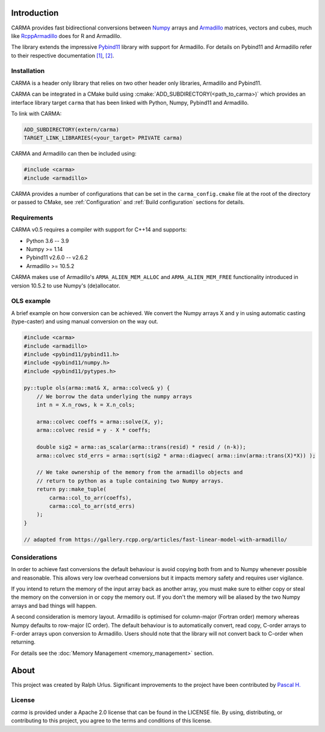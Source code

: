 .. role:: cmake(code)
   :language: cmake

Introduction
############

CARMA provides fast bidirectional conversions between Numpy_ arrays and Armadillo_ matrices, vectors and cubes, much like RcppArmadillo_ does for R and Armadillo.

The library extends the impressive Pybind11_ library with support for Armadillo.
For details on Pybind11 and Armadillo refer to their respective documentation `[1] <https://pybind11.readthedocs.io/en/stable/intro.html>`_, `[2] <http://arma.sourceforge.net/docs.html>`_.

Installation
++++++++++++
CARMA is a header only library that relies on two other header only libraries, Armadillo and Pybind11.

CARMA can be integrated in a CMake build using :cmake:`ADD_SUBDIRECTORY(<path_to_carma>)` which provides an interface library target ``carma`` that has been linked with Python, Numpy, Pybind11 and Armadillo.

To link with CARMA:

.. code-block:: cmake

    ADD_SUBDIRECTORY(extern/carma)
    TARGET_LINK_LIBRARIES(<your_target> PRIVATE carma)

CARMA and Armadillo can then be included using:

.. code-block:: c++

    #include <carma>
    #include <armadillo>

CARMA provides a number of configurations that can be set in the ``carma_config.cmake`` file at the root of the directory or passed to CMake, see :ref:`Configuration` and :ref:`Build configuration` sections for details.

Requirements
++++++++++++

CARMA v0.5 requires a compiler with support for C++14 and supports:

- Python 3.6 -- 3.9
- Numpy >= 1.14
- Pybind11 v2.6.0 -- v2.6.2
- Armadillo >= 10.5.2

CARMA makes use of Armadillo's ``ARMA_ALIEN_MEM_ALLOC`` and ``ARMA_ALIEN_MEM_FREE`` functionality introduced in version 10.5.2 to use Numpy's (de)allocator.

OLS example
+++++++++++

A brief example on how conversion can be achieved. We convert the Numpy arrays X and y in using automatic casting (type-caster) and using manual conversion on the way out.

.. code-block:: c++

    #include <carma>
    #include <armadillo>
    #include <pybind11/pybind11.h>
    #include <pybind11/numpy.h>
    #include <pybind11/pytypes.h>
    
    py::tuple ols(arma::mat& X, arma::colvec& y) {
        // We borrow the data underlying the numpy arrays
        int n = X.n_rows, k = X.n_cols;
    
        arma::colvec coeffs = arma::solve(X, y);
        arma::colvec resid = y - X * coeffs;
    
        double sig2 = arma::as_scalar(arma::trans(resid) * resid / (n-k));
        arma::colvec std_errs = arma::sqrt(sig2 * arma::diagvec( arma::inv(arma::trans(X)*X)) );
    
        // We take ownership of the memory from the armadillo objects and
        // return to python as a tuple containing two Numpy arrays.
        return py::make_tuple(
            carma::col_to_arr(coeffs),
            carma::col_to_arr(std_errs)
        );
    }

    // adapted from https://gallery.rcpp.org/articles/fast-linear-model-with-armadillo/

Considerations
++++++++++++++

In order to achieve fast conversions the default behaviour is avoid copying both from and to Numpy whenever possible and reasonable.
This allows very low overhead conversions but it impacts memory safety and requires user vigilance.

If you intend to return the memory of the input array back as another array, you must make sure to either copy or steal the memory on the conversion in or copy the memory out.
If you don't the memory will be aliased by the two Numpy arrays and bad things will happen.

A second consideration is memory layout. Armadillo is optimised for column-major (Fortran order) memory whereas Numpy defaults to row-major (C order).
The default behaviour is to automatically convert, read copy, C-order arrays to F-order arrays upon conversion to Armadillo. Users should note that the library will not convert back to C-order when returning.

For details see the :doc:`Memory Management <memory_management>` section.

About
#####

This project was created by Ralph Urlus. Significant improvements to the project have been contributed by `Pascal H. <https://github.com/hpwxf>`_

License
+++++++

`carma` is provided under a Apache 2.0 license that can be found in the LICENSE file. By using, distributing, or contributing to this project, you agree to the terms and conditions of this license.

.. _numpy: https://numpy.org
.. _rcpparmadillo: https://github.com/RcppCore/RcppArmadillo
.. _pybind11: https://pybind11.readthedocs.io/en/stable/intro.html
.. _armadillo: http://arma.sourceforge.net/docs.html
